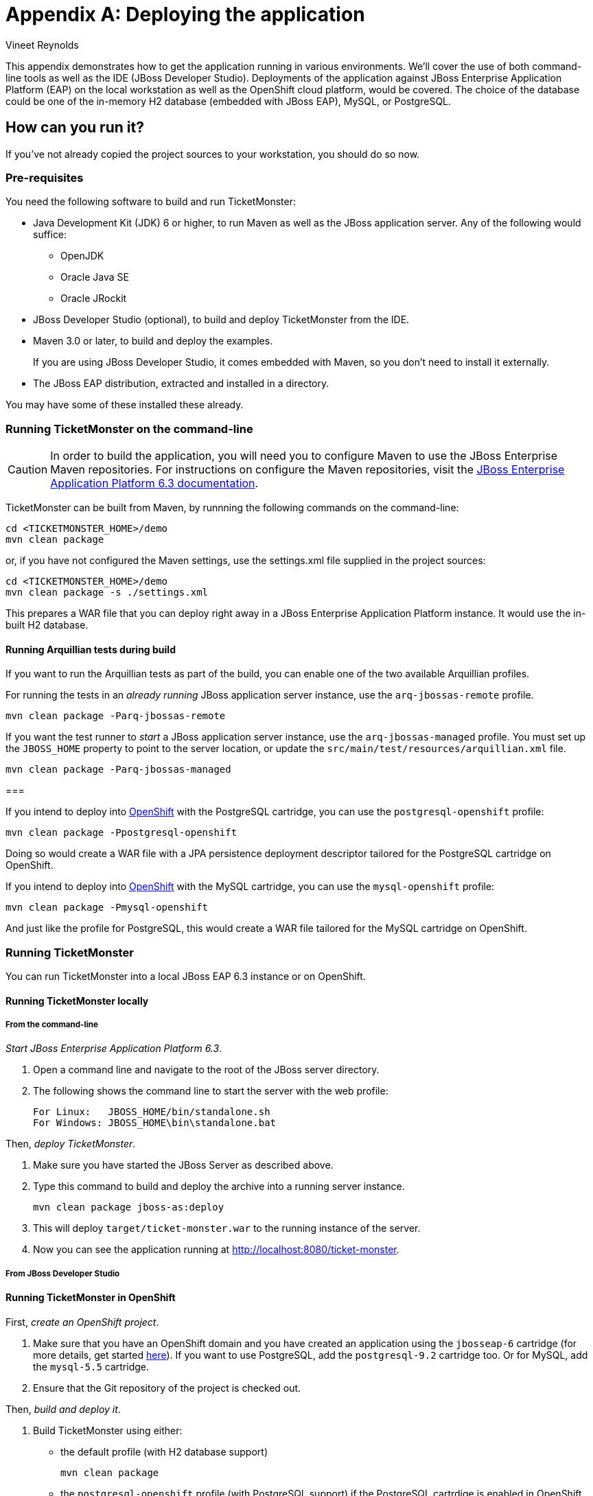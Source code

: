 = Appendix A: Deploying the application
:Author: Vineet Reynolds

This appendix demonstrates how to get the application running in various environments. We'll cover the use of both command-line tools as well as the IDE (JBoss Developer Studio). Deployments of the application against JBoss Enterprise Application Platform (EAP) on the local workstation as well as the OpenShift cloud platform, would be covered. The choice of the database could be one of the in-memory H2 database (embedded with JBoss EAP), MySQL, or PostgreSQL.

== How can you run it?

If you've not already copied the project sources to your workstation, you should do so now.

=== Pre-requisites

You need the following software to build and run TicketMonster:

* Java Development Kit (JDK) 6 or higher, to run Maven as well as the JBoss application server. Any of the following would suffice:
** OpenJDK
** Oracle Java SE
** Oracle JRockit
* JBoss Developer Studio (optional), to build and deploy TicketMonster from the IDE.
* Maven 3.0 or later, to build and deploy the examples.
+
If you are using JBoss Developer Studio, it comes embedded with Maven, so you don't need to install it externally.
* The JBoss EAP distribution, extracted and installed in a directory.


You may have some of these installed these already. 

=== Running TicketMonster on the command-line

[CAUTION]
===================================================================================
In order to build the application, you will need you to 
configure Maven to use the JBoss Enterprise Maven repositories. For instructions on 
configure the Maven repositories, visit the link:https://access.redhat.com/site/documentation/en-US/JBoss_Enterprise_Application_Platform/6.3/html-single/Development_Guide/index.html#Install_the_JBoss_Enterprise_Application_Platform_6_Maven_Repository[JBoss Enterprise Application Platform 6.3 documentation].
===================================================================================

TicketMonster can be built from Maven, by runnning the following commands on the command-line:

----
cd <TICKETMONSTER_HOME>/demo
mvn clean package
----

or, if you have not configured the Maven settings, use the settings.xml file supplied in the project sources: 

----
cd <TICKETMONSTER_HOME>/demo
mvn clean package -s ./settings.xml
----

This prepares a WAR file that you can deploy right away in a JBoss Enterprise Application Platform instance. It would use the in-built H2 database.

==== Running Arquillian tests during build

If you want to run the Arquillian tests as part of the build, you can enable one of the two available Arquillian profiles.

For running the tests in an _already running_ JBoss application server instance, use the `arq-jbossas-remote` profile.

----
mvn clean package -Parq-jbossas-remote
----

If you want the test runner to _start_ a JBoss application server instance, use the `arq-jbossas-managed` profile. You must set up the `JBOSS_HOME` property to point to the server location, or update the `src/main/test/resources/arquillian.xml` file.

----
mvn clean package -Parq-jbossas-managed
----

===

If you intend to deploy into link:http://openshift.com[OpenShift] with the PostgreSQL cartridge, you can use the `postgresql-openshift` profile:

----
mvn clean package -Ppostgresql-openshift
----

Doing so would create a WAR file with a JPA persistence deployment descriptor tailored for the PostgreSQL cartridge on OpenShift.

If you intend to deploy into link:http://openshift.com[OpenShift] with the MySQL cartridge, you can use the `mysql-openshift` profile:

----
mvn clean package -Pmysql-openshift
----

And just like the profile for PostgreSQL, this would create a WAR file tailored for the MySQL cartridge on OpenShift.


=== Running TicketMonster

You can run TicketMonster into a local JBoss EAP 6.3 instance or on OpenShift.


==== Running TicketMonster locally

===== From the command-line

_Start JBoss Enterprise Application Platform 6.3_.

1. Open a command line and navigate to the root of the JBoss server directory.
2. The following shows the command line to start the server with the web profile:
+
----
For Linux:   JBOSS_HOME/bin/standalone.sh
For Windows: JBOSS_HOME\bin\standalone.bat
----
		
Then, _deploy TicketMonster_.


1. Make sure you have started the JBoss Server as described above.
2. Type this command to build and deploy the archive into a running server instance.
+
----
mvn clean package jboss-as:deploy
----

3. This will deploy `target/ticket-monster.war` to the running instance of the server.
4. Now you can see the application running at http://localhost:8080/ticket-monster.

===== From JBoss Developer Studio


==== Running TicketMonster in OpenShift


First, _create an OpenShift project_.

1. Make sure that you have an OpenShift domain and you have created an application using the `jbosseap-6` cartridge (for more details, get started link:https://openshift.redhat.com/app/getting_started[here]). If you want to use PostgreSQL, add the `postgresql-9.2` cartridge too. Or for MySQL, add the `mysql-5.5` cartridge.
2. Ensure that the Git repository of the project is checked out.

Then, _build and deploy it_.

1. Build TicketMonster using either: 
    * the default profile (with H2 database support)
+
----
mvn clean package
----
    
	* the `postgresql-openshift` profile (with PostgreSQL support) if the PostgreSQL cartrdige is enabled in OpenShift.
+
----            
mvn clean package -Ppostgresql-openshift
----
    
	* the `mysql-openshift` profile (with MySQL support) if the MySQL cartrdige is enabled in OpenShift.
+
----            
mvn clean package -Pmysql-openshift
----
			
2. Copy the `target/ticket-monster.war` file in the OpenShift Git repository (located at `<root-of-openshift-application-git-repository>`).
+
----
cp target/ticket-monster.war <root-of-openshift-application-git-repository>/deployments/ROOT.war
----

3. Navigate to `<root-of-openshift-application-git-repository>` folder.

4. Remove the existing `src` folder and `pom.xml` file. 
+
----
git rm -r src
git rm pom.xml
----

5. Add the copied file to the repository, commit and push to Openshift
+
----
git add deployments/ROOT.war
git commit -m "Deploy TicketMonster"
git push
----
		
6. Now you can see the application running at at `http://<app-name>-<domain-name>.rhcloud.com`